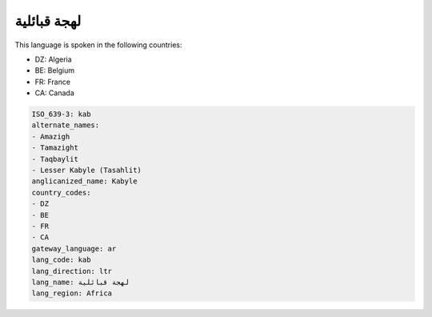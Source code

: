 .. _kab:

لهجة قبائلية
=======================

This language is spoken in the following countries:

* DZ: Algeria
* BE: Belgium
* FR: France
* CA: Canada

.. code-block:: yaml

    ISO_639-3: kab
    alternate_names:
    - Amazigh
    - Tamazight
    - Taqbaylit
    - Lesser Kabyle (Tasahlit)
    anglicanized_name: Kabyle
    country_codes:
    - DZ
    - BE
    - FR
    - CA
    gateway_language: ar
    lang_code: kab
    lang_direction: ltr
    lang_name: لهجة قبائلية
    lang_region: Africa
    
